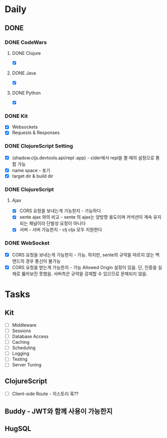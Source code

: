 * Daily
** DONE 
*** DONE CodeWars
**** DONE Clojure
- [X]
**** DONE Java
- [X]
**** DONE Python
- [X]
*** DONE Kit
- [X] Websockets
- [X] Requests & Responses
*** DONE ClojureScript Setting
- [X] (shadow.cljs.devtools.api/repl :app) - cider에서 repl을 켤 때의 설정으로 통합 가능
- [X] name space - 포기
- [X] target dir & build dir
*** DONE ClojureScript
**** Ajax
- [X] CORS 요청을 보내는게 가능한지 - 가능하다
- [X] sente ajax 와의 비교 - sente 의 ajax는 양방향 용도이며 커넥션이 계속 유지되는 채널이라 단발성 요청이 아니다
- [X] 서버 - 서버 가능한지 - clj cljs 모두 지원한다
*** DONE WebSocket
- [X] CORS 요청을 보내는게 가능한지 - 가능. 하지만, sente의 규약을 따르지 않는 백엔드의 경우 통신이 불가능
- [X] CORS 요청을 받는게 가능한지 - 가능 Allowed Origin 설정이 있음. 단, 인증을 실제로 뚫어보진 못했음. 서버측은 규약을 강제할 수 있으므로 문제되지 않음.
* Tasks
** Kit
- [ ] Middleware
- [ ] Sessions
- [ ] Database Access
- [ ] Caching
- [ ] Scheduling
- [ ] Logging
- [ ] Testing
- [ ] Server Tuning
** ClojureScript
- [ ] Client-side Route - 히스토리 훅??
** Buddy - JWT와 함께 사용이 가능한지
** HugSQL
